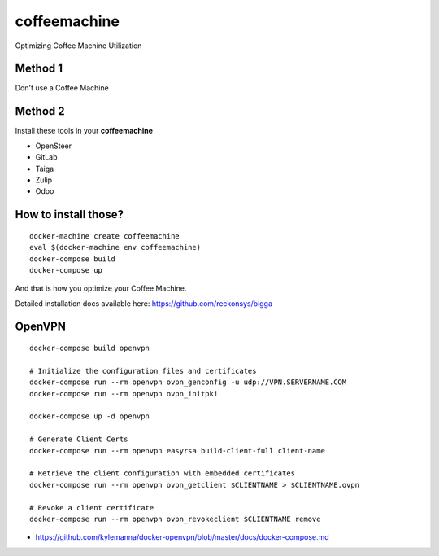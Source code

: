 coffeemachine
=============

Optimizing Coffee Machine Utilization

Method 1
--------

Don't use a Coffee Machine

Method 2
--------

Install these tools in your **coffeemachine**

- OpenSteer
- GitLab
- Taiga
- Zulip
- Odoo

How to install those?
---------------------

::

    docker-machine create coffeemachine
    eval $(docker-machine env coffeemachine)
    docker-compose build
    docker-compose up


And that is how you optimize your Coffee Machine.

Detailed installation docs available here: https://github.com/reckonsys/bigga


OpenVPN
-------

::

    docker-compose build openvpn

    # Initialize the configuration files and certificates
    docker-compose run --rm openvpn ovpn_genconfig -u udp://VPN.SERVERNAME.COM
    docker-compose run --rm openvpn ovpn_initpki

    docker-compose up -d openvpn

    # Generate Client Certs
    docker-compose run --rm openvpn easyrsa build-client-full client-name

    # Retrieve the client configuration with embedded certificates
    docker-compose run --rm openvpn ovpn_getclient $CLIENTNAME > $CLIENTNAME.ovpn

    # Revoke a client certificate
    docker-compose run --rm openvpn ovpn_revokeclient $CLIENTNAME remove

- https://github.com/kylemanna/docker-openvpn/blob/master/docs/docker-compose.md
